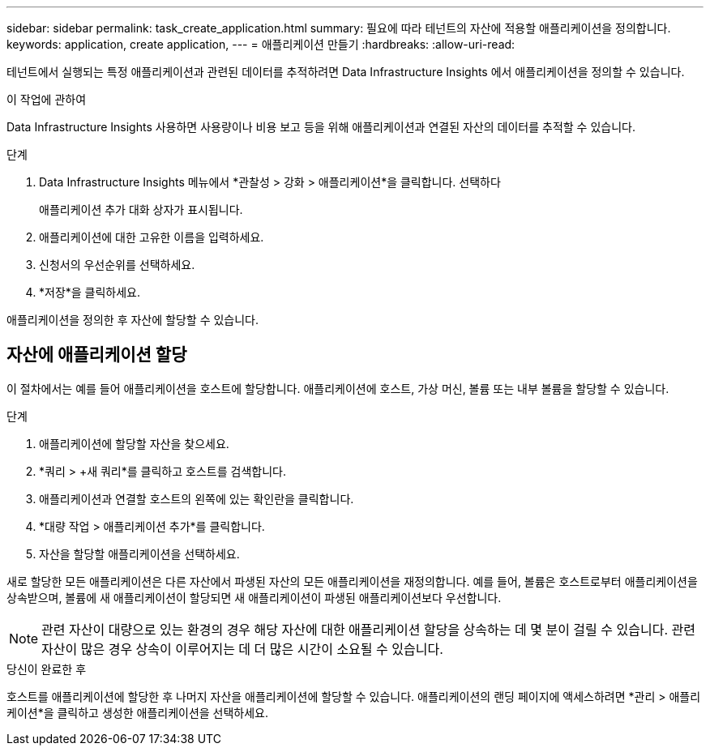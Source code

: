 ---
sidebar: sidebar 
permalink: task_create_application.html 
summary: 필요에 따라 테넌트의 자산에 적용할 애플리케이션을 정의합니다. 
keywords: application, create application, 
---
= 애플리케이션 만들기
:hardbreaks:
:allow-uri-read: 


[role="lead"]
테넌트에서 실행되는 특정 애플리케이션과 관련된 데이터를 추적하려면 Data Infrastructure Insights 에서 애플리케이션을 정의할 수 있습니다.

.이 작업에 관하여
Data Infrastructure Insights 사용하면 사용량이나 비용 보고 등을 위해 애플리케이션과 연결된 자산의 데이터를 추적할 수 있습니다.

.단계
. Data Infrastructure Insights 메뉴에서 *관찰성 > 강화 > 애플리케이션*을 클릭합니다.  선택하다
+
애플리케이션 추가 대화 상자가 표시됩니다.

. 애플리케이션에 대한 고유한 이름을 입력하세요.
. 신청서의 우선순위를 선택하세요.
. *저장*을 클릭하세요.


애플리케이션을 정의한 후 자산에 할당할 수 있습니다.



== 자산에 애플리케이션 할당

이 절차에서는 예를 들어 애플리케이션을 호스트에 할당합니다.  애플리케이션에 호스트, 가상 머신, 볼륨 또는 내부 볼륨을 할당할 수 있습니다.

.단계
. 애플리케이션에 할당할 자산을 찾으세요.
. *쿼리 > +새 쿼리*를 클릭하고 호스트를 검색합니다.
. 애플리케이션과 연결할 호스트의 왼쪽에 있는 확인란을 클릭합니다.
. *대량 작업 > 애플리케이션 추가*를 클릭합니다.
. 자산을 할당할 애플리케이션을 선택하세요.


새로 할당한 모든 애플리케이션은 다른 자산에서 파생된 자산의 모든 애플리케이션을 재정의합니다.  예를 들어, 볼륨은 호스트로부터 애플리케이션을 상속받으며, 볼륨에 새 애플리케이션이 할당되면 새 애플리케이션이 파생된 애플리케이션보다 우선합니다.


NOTE: 관련 자산이 대량으로 있는 환경의 경우 해당 자산에 대한 애플리케이션 할당을 상속하는 데 몇 분이 걸릴 수 있습니다.  관련 자산이 많은 경우 상속이 이루어지는 데 더 많은 시간이 소요될 수 있습니다.

.당신이 완료한 후
호스트를 애플리케이션에 할당한 후 나머지 자산을 애플리케이션에 할당할 수 있습니다.  애플리케이션의 랜딩 페이지에 액세스하려면 *관리 > 애플리케이션*을 클릭하고 생성한 애플리케이션을 선택하세요.
